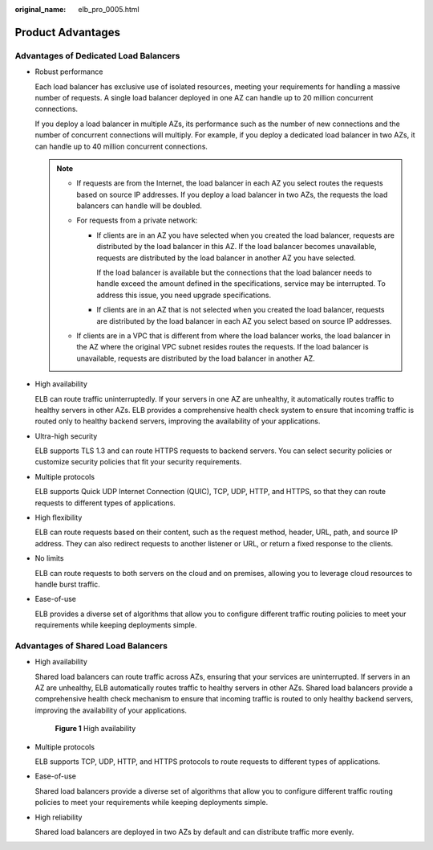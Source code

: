 :original_name: elb_pro_0005.html

.. _elb_pro_0005:

Product Advantages
==================

Advantages of Dedicated Load Balancers
--------------------------------------

-  Robust performance

   Each load balancer has exclusive use of isolated resources, meeting your requirements for handling a massive number of requests. A single load balancer deployed in one AZ can handle up to 20 million concurrent connections.

   If you deploy a load balancer in multiple AZs, its performance such as the number of new connections and the number of concurrent connections will multiply. For example, if you deploy a dedicated load balancer in two AZs, it can handle up to 40 million concurrent connections.

   .. note::

      -  If requests are from the Internet, the load balancer in each AZ you select routes the requests based on source IP addresses. If you deploy a load balancer in two AZs, the requests the load balancers can handle will be doubled.
      -  For requests from a private network:

         -  If clients are in an AZ you have selected when you created the load balancer, requests are distributed by the load balancer in this AZ. If the load balancer becomes unavailable, requests are distributed by the load balancer in another AZ you have selected.

            If the load balancer is available but the connections that the load balancer needs to handle exceed the amount defined in the specifications, service may be interrupted. To address this issue, you need upgrade specifications.

         -  If clients are in an AZ that is not selected when you created the load balancer, requests are distributed by the load balancer in each AZ you select based on source IP addresses.

      -  If clients are in a VPC that is different from where the load balancer works, the load balancer in the AZ where the original VPC subnet resides routes the requests. If the load balancer is unavailable, requests are distributed by the load balancer in another AZ.

-  High availability

   ELB can route traffic uninterruptedly. If your servers in one AZ are unhealthy, it automatically routes traffic to healthy servers in other AZs. ELB provides a comprehensive health check system to ensure that incoming traffic is routed only to healthy backend servers, improving the availability of your applications.

-  Ultra-high security

   ELB supports TLS 1.3 and can route HTTPS requests to backend servers. You can select security policies or customize security policies that fit your security requirements.

-  Multiple protocols

   ELB supports Quick UDP Internet Connection (QUIC), TCP, UDP, HTTP, and HTTPS, so that they can route requests to different types of applications.

-  High flexibility

   ELB can route requests based on their content, such as the request method, header, URL, path, and source IP address. They can also redirect requests to another listener or URL, or return a fixed response to the clients.

-  No limits

   ELB can route requests to both servers on the cloud and on premises, allowing you to leverage cloud resources to handle burst traffic.

-  Ease-of-use

   ELB provides a diverse set of algorithms that allow you to configure different traffic routing policies to meet your requirements while keeping deployments simple.

Advantages of Shared Load Balancers
-----------------------------------

-  High availability

   Shared load balancers can route traffic across AZs, ensuring that your services are uninterrupted. If servers in an AZ are unhealthy, ELB automatically routes traffic to healthy servers in other AZs. Shared load balancers provide a comprehensive health check mechanism to ensure that incoming traffic is routed to only healthy backend servers, improving the availability of your applications.


   .. figure:: /_static/images/en-us_image_0000001794660657.png
      :alt: **Figure 1** High availability

      **Figure 1** High availability

-  Multiple protocols

   ELB supports TCP, UDP, HTTP, and HTTPS protocols to route requests to different types of applications.

-  Ease-of-use

   Shared load balancers provide a diverse set of algorithms that allow you to configure different traffic routing policies to meet your requirements while keeping deployments simple.

-  High reliability

   Shared load balancers are deployed in two AZs by default and can distribute traffic more evenly.
